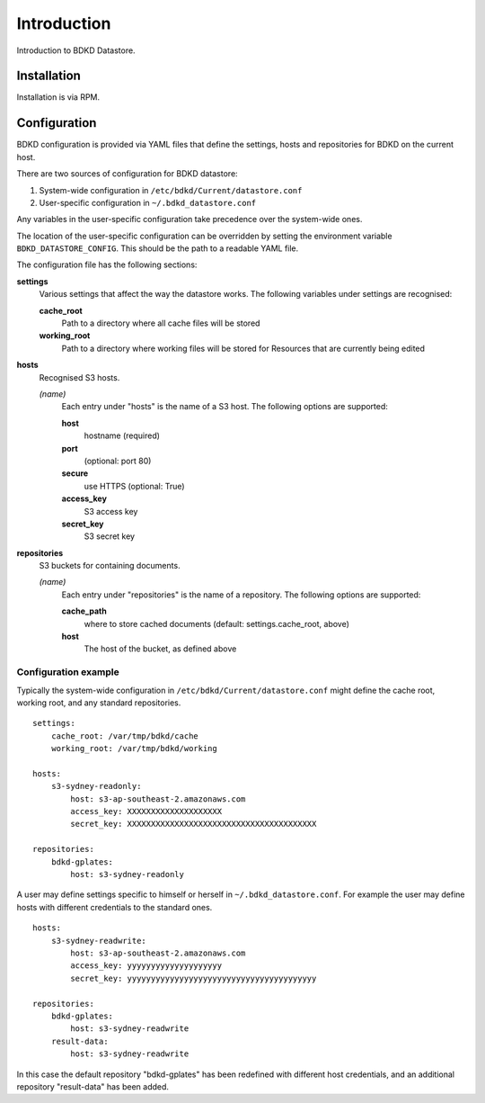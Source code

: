 Introduction
============

Introduction to BDKD Datastore.


Installation
------------

Installation is via RPM.


Configuration
-------------

BDKD configuration is provided via YAML files that define the settings, hosts 
and repositories for BDKD on the current host.

There are two sources of configuration for BDKD datastore:

1. System-wide configuration in ``/etc/bdkd/Current/datastore.conf``
2. User-specific configuration in ``~/.bdkd_datastore.conf``

Any variables in the user-specific configuration take precedence over the 
system-wide ones.

The location of the user-specific configuration can be overridden by setting 
the environment variable ``BDKD_DATASTORE_CONFIG``.  This should be the path to 
a readable YAML file.

The configuration file has the following sections:

**settings**
        Various settings that affect the way the datastore works.  The 
        following variables under settings are recognised:

        **cache_root**
                Path to a directory where all cache files will be stored
        **working_root**
                Path to a directory where working files will be stored for 
                Resources that are currently being edited

**hosts**
        Recognised S3 hosts.

        *(name)*
                Each entry under "hosts" is the name of a S3 host.  The 
                following options are supported:
		
                **host**
                        hostname (required)
                **port**
                        (optional: port 80)
                **secure**
                        use HTTPS (optional: True)
                **access_key**
                        S3 access key
                **secret_key**
                        S3 secret key

**repositories**
        S3 buckets for containing documents.
	
        *(name)*
                Each entry under "repositories" is the name of a repository.  
                The following options are supported:

                **cache_path**
                        where to store cached documents (default: 
                        settings.cache_root, above)
                **host**
                        The host of the bucket, as defined above 


Configuration example
^^^^^^^^^^^^^^^^^^^^^

Typically the system-wide configuration in ``/etc/bdkd/Current/datastore.conf`` might 
define the cache root, working root, and any standard repositories.

::

        settings:
            cache_root: /var/tmp/bdkd/cache
            working_root: /var/tmp/bdkd/working

        hosts:
            s3-sydney-readonly:
                host: s3-ap-southeast-2.amazonaws.com
                access_key: XXXXXXXXXXXXXXXXXXXX
                secret_key: XXXXXXXXXXXXXXXXXXXXXXXXXXXXXXXXXXXXXXXX

        repositories:
            bdkd-gplates:
                host: s3-sydney-readonly

A user may define settings specific to himself or herself in 
``~/.bdkd_datastore.conf``.  For example the user may define hosts with 
different credentials to the standard ones.

::

        hosts:
            s3-sydney-readwrite:
                host: s3-ap-southeast-2.amazonaws.com
                access_key: yyyyyyyyyyyyyyyyyyyy
                secret_key: yyyyyyyyyyyyyyyyyyyyyyyyyyyyyyyyyyyyyyyy

        repositories:
            bdkd-gplates:
                host: s3-sydney-readwrite
            result-data:
                host: s3-sydney-readwrite

In this case the default repository "bdkd-gplates" has been redefined with 
different host credentials, and an additional repository "result-data" has been 
added.

